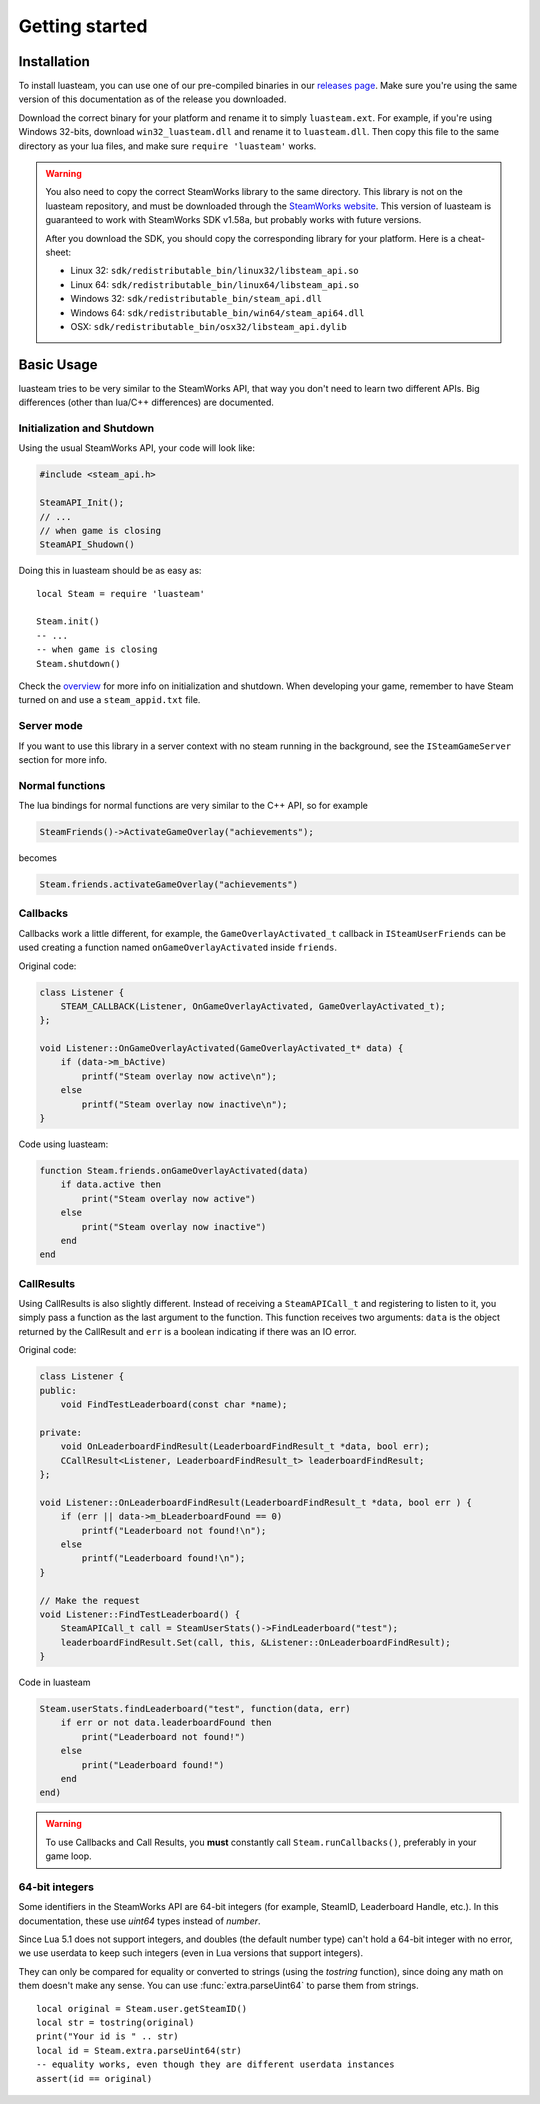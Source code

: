 ###############
Getting started
###############

Installation
============

To install luasteam, you can use one of our pre-compiled binaries in our `releases page <https://github.com/uspgamedev/luasteam/releases>`_. Make sure you're using the same version of this documentation as of the release you downloaded.

Download the correct binary for your platform and rename it to simply ``luasteam.ext``. For example, if you're using Windows 32-bits, download ``win32_luasteam.dll`` and rename it to ``luasteam.dll``.
Then copy this file to the same directory as your lua files, and make sure ``require 'luasteam'`` works.

.. warning::

    You also need to copy the correct SteamWorks library to the same directory. This library is not on the luasteam repository, and must be downloaded through the `SteamWorks website <https://partner.steamgames.com/downloads/list>`_. This version of luasteam is guaranteed to work with SteamWorks SDK v1.58a, but probably works with future versions.

    After you download the SDK, you should copy the corresponding library for your platform. Here is a cheat-sheet:

    * Linux 32: ``sdk/redistributable_bin/linux32/libsteam_api.so``

    * Linux 64: ``sdk/redistributable_bin/linux64/libsteam_api.so``

    * Windows 32: ``sdk/redistributable_bin/steam_api.dll``

    * Windows 64: ``sdk/redistributable_bin/win64/steam_api64.dll``

    * OSX: ``sdk/redistributable_bin/osx32/libsteam_api.dylib``


Basic Usage
===========

luasteam tries to be very similar to the SteamWorks API, that way you don't need to learn two different APIs. Big differences (other than lua/C++ differences) are documented.

Initialization and Shutdown
---------------------------

Using the usual SteamWorks API, your code will look like:

.. code-block:: C++

    #include <steam_api.h>

    SteamAPI_Init();
    // ...
    // when game is closing
    SteamAPI_Shudown()

Doing this in luasteam should be as easy as::

    local Steam = require 'luasteam'

    Steam.init()
    -- ...
    -- when game is closing
    Steam.shutdown()

Check the `overview <https://partner.steamgames.com/doc/sdk/api#initialization_and_shutdown>`_ for more info on initialization and shutdown. When developing your game, remember to have Steam turned on and use a ``steam_appid.txt`` file.

Server mode
-----------

If you want to use this library in a server context with no steam running in the background, see the ``ISteamGameServer`` section for more info.

Normal functions
----------------

The lua bindings for normal functions are very similar to the C++ API, so for example

.. code-block:: C++

    SteamFriends()->ActivateGameOverlay("achievements");

becomes

.. code-block:: Lua

    Steam.friends.activateGameOverlay("achievements")

Callbacks
---------

Callbacks work a little different, for example, the ``GameOverlayActivated_t`` callback in ``ISteamUserFriends`` can be used creating a function named ``onGameOverlayActivated`` inside ``friends``.

Original code:

.. code-block:: C++

    class Listener {
        STEAM_CALLBACK(Listener, OnGameOverlayActivated, GameOverlayActivated_t);
    };

    void Listener::OnGameOverlayActivated(GameOverlayActivated_t* data) {
        if (data->m_bActive)
            printf("Steam overlay now active\n");
        else
            printf("Steam overlay now inactive\n");
    }

Code using luasteam:

.. code-block:: Lua

    function Steam.friends.onGameOverlayActivated(data)
        if data.active then
            print("Steam overlay now active")
        else
            print("Steam overlay now inactive")
        end
    end

CallResults
-----------

Using CallResults is also slightly different. Instead of receiving a ``SteamAPICall_t`` and registering to listen to it, you simply pass a function as the last argument to the function. This function receives two arguments: ``data`` is the object returned by the CallResult and ``err`` is a boolean indicating if there was an IO error.

Original code:

.. code-block:: C++

    class Listener {
    public:
        void FindTestLeaderboard(const char *name);

    private:
        void OnLeaderboardFindResult(LeaderboardFindResult_t *data, bool err);
        CCallResult<Listener, LeaderboardFindResult_t> leaderboardFindResult;
    };

    void Listener::OnLeaderboardFindResult(LeaderboardFindResult_t *data, bool err ) {
        if (err || data->m_bLeaderboardFound == 0)
            printf("Leaderboard not found!\n");
        else
            printf("Leaderboard found!\n");
    }

    // Make the request
    void Listener::FindTestLeaderboard() {
        SteamAPICall_t call = SteamUserStats()->FindLeaderboard("test");
        leaderboardFindResult.Set(call, this, &Listener::OnLeaderboardFindResult);
    }

Code in luasteam

.. code-block:: Lua

    Steam.userStats.findLeaderboard("test", function(data, err)
        if err or not data.leaderboardFound then
            print("Leaderboard not found!")
        else
            print("Leaderboard found!")
        end
    end)


.. warning::

    To use Callbacks and Call Results, you **must** constantly call ``Steam.runCallbacks()``, preferably in your game loop.

.. _64-bit-integers:

64-bit integers
---------------

Some identifiers in the SteamWorks API are 64-bit integers (for example, SteamID, Leaderboard Handle, etc.).
In this documentation, these use `uint64` types instead of `number`.

Since Lua 5.1 does not support integers, and doubles (the default number type) can't hold a 64-bit integer with no error, we use userdata to keep such integers (even in Lua versions that support integers).

They can only be compared for equality or converted to strings (using the `tostring` function), since doing any math on them doesn't make any sense. You can use :func:`extra.parseUint64` to parse them from strings.

::

    local original = Steam.user.getSteamID()
    local str = tostring(original)
    print("Your id is " .. str)
    local id = Steam.extra.parseUint64(str)
    -- equality works, even though they are different userdata instances
    assert(id == original)
